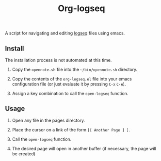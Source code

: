 #+TITLE: Org-logseq

A script for navigating and editing [[http://logseq.com/][logseq]] files using emacs.

** Install

The installation process is not automated at this time.

1. Copy the =opennote.sh= file into the =~/bin/opennote.sh= directory.

2. Copy the contents of the =org-logseq.el= file into your emacs
   configuration file (or just evaluate it by pressing =C-x= =C-e=).

3. Assign a key combination to call the =open-logseq= function.

** Usage

1. Open any file in the pages directory.

2. Place the cursor on a link of the form =[[ Another Page ] ]=.

3. Call the =open-logseq= function.

4. The desired page will open in another buffer (if necessary, the
   page will be created)
